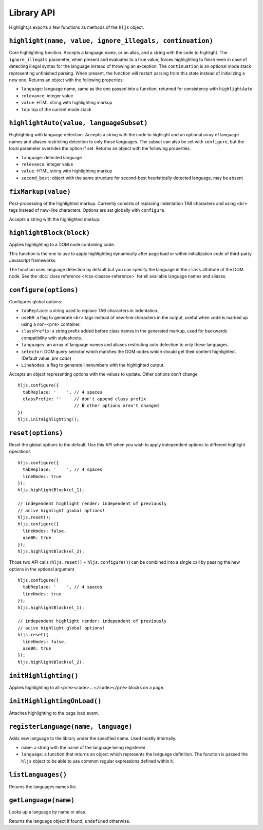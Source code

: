 Library API
===========

Highlight.js exports a few functions as methods of the ``hljs`` object.


``highlight(name, value, ignore_illegals, continuation)``
---------------------------------------------------------

Core highlighting function.
Accepts a language name, or an alias, and a string with the code to highlight.
The ``ignore_illegals`` parameter, when present and evaluates to a true value,
forces highlighting to finish even in case of detecting illegal syntax for the
language instead of throwing an exception.
The ``continuation`` is an optional mode stack representing unfinished parsing.
When present, the function will restart parsing from this state instead of
initializing a new one.
Returns an object with the following properties:

* ``language``: language name, same as the one passed into a function, returned for consistency with ``highlightAuto``
* ``relevance``: integer value
* ``value``: HTML string with highlighting markup
* ``top``: top of the current mode stack


``highlightAuto(value, languageSubset)``
----------------------------------------

Highlighting with language detection.
Accepts a string with the code to highlight and an optional array of language names and aliases restricting detection to only those languages. The subset can also be set with ``configure``, but the local parameter overrides the option if set.
Returns an object with the following properties:

* ``language``: detected language
* ``relevance``: integer value
* ``value``: HTML string with highlighting markup
* ``second_best``: object with the same structure for second-best heuristically detected language, may be absent


``fixMarkup(value)``
--------------------

Post-processing of the highlighted markup. Currently consists of replacing indentation TAB characters and using ``<br>`` tags instead of new-line characters. Options are set globally with ``configure``.

Accepts a string with the highlighted markup.


``highlightBlock(block)``
-------------------------

Applies highlighting to a DOM node containing code.

This function is the one to use to apply highlighting dynamically after page load
or within initialization code of third-party Javascript frameworks.

The function uses language detection by default but you can specify the language
in the ``class`` attribute of the DOM node. See the :doc:`class reference
</css-classes-reference>` for all available language names and aliases.


``configure(options)``
----------------------

Configures global options:

* ``tabReplace``: a string used to replace TAB characters in indentation.
* ``useBR``: a flag to generate ``<br>`` tags instead of new-line characters in the output, useful when code is marked up using a non-``<pre>`` container.
* ``classPrefix``: a string prefix added before class names in the generated markup, used for backwards compatibility with stylesheets.
* ``languages``: an array of language names and aliases restricting auto detection to only these languages.
* ``selector``: DOM query selector which matches the DOM nodes which should get their content highlighted. (Default value: `pre code`)
* ``LineNodes``: a flag to generate linenumbers with the highlighted output.

Accepts an object representing options with the values to update. Other options don't change
::

  hljs.configure({
    tabReplace: '    ', // 4 spaces
    classPrefix: ''     // don't append class prefix
                        // � other options aren't changed
  })
  hljs.initHighlighting();



``reset(options)``
----------------------

Reset the global options to the default. Use this API when you wish to apply independent options to different highlight operations
::

  hljs.configure({
    tabReplace: '    ', // 4 spaces
    lineNodes: true
  });
  hljs.highlightBlock(el_1);

  // independent highlight render: independent of previously
  // acive highlight global options!
  hljs.reset();
  hljs.configure({
    lineNodes: false,
    useBR: true
  });
  hljs.highlightBlock(el_2);

Those two API calls (``hljs.reset()`` + ``hljs.configure()``) can be combined into a single call by passing the new options in the 
optional argument
::

  hljs.configure({
    tabReplace: '    ', // 4 spaces
    lineNodes: true
  });
  hljs.highlightBlock(el_1);

  // independent highlight render: independent of previously
  // acive highlight global options!
  hljs.reset({
    lineNodes: false,
    useBR: true
  });
  hljs.highlightBlock(el_2);



``initHighlighting()``
----------------------

Applies highlighting to all ``<pre><code>..</code></pre>`` blocks on a page.



``initHighlightingOnLoad()``
----------------------------

Attaches highlighting to the page load event.


``registerLanguage(name, language)``
------------------------------------

Adds new language to the library under the specified name. Used mostly internally.

* ``name``: a string with the name of the language being registered
* ``language``: a function that returns an object which represents the
  language definition. The function is passed the ``hljs`` object to be able
  to use common regular expressions defined within it.


``listLanguages()``
----------------------------

Returns the languages names list.



.. _getLanguage:


``getLanguage(name)``
---------------------

Looks up a language by name or alias.

Returns the language object if found, ``undefined`` otherwise.
